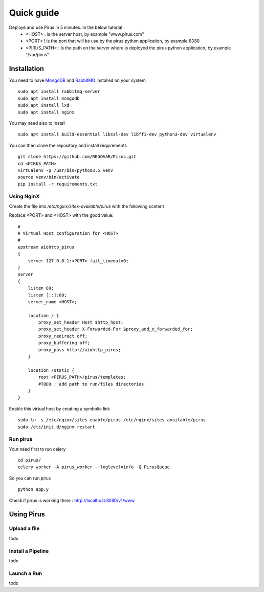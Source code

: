 Quick guide
###########

Deploye and use Pirus in 5 minutes. In the below tutorial :
 * <HOST> : is the server host, by example "www.pirus.com"
 * <PORT> ! is the port that will be use by the pirus python application, by example 8080
 * <PIRUS_PATH> : is the path on the server where is deployed the pirus python application, by example "/var/pirus"



Installation
============


You need to have `MongoDB <https://docs.mongodb.com/manual/tutorial/install-mongodb-on-ubuntu/>`_ and `RabbitMQ <https://www.rabbitmq.com/install-debian.html>`_ installed on your system :: 

        sudo apt install rabbitmq-server
        sudo apt install mongodb
        sudo apt install lxd
        sudo apt install nginx
	
	
You may need also to install ::

        sudo apt install build-essential libssl-dev libffi-dev python3-dev virtualenv
	
        
You can then clone the repository and install requirements ::

        git clone https://github.com/REGOVAR/Pirus.git
        cd <PIRUS_PATH>
        virtualenv -p /usr/bin/python3.5 venv
        source venv/bin/activate
        pip install -r requirements.txt


Using NginX
-----------
Create the file  into `/etc/nginx/sites-available/pirus` with the following content

Replace <PORT> and <HOST> with the good value::

	#
	# Virtual Host configuration for <HOST>
	#
	upstream aiohttp_pirus 
	{
	    server 127.0.0.1:<PORT> fail_timeout=0;
	}
	server 
	{
	    listen 80;
	    listen [::]:80;
	    server_name <HOST>;

	    location / {
		proxy_set_header Host $http_host;
		proxy_set_header X-Forwarded-For $proxy_add_x_forwarded_for;
		proxy_redirect off;
		proxy_buffering off;
		proxy_pass http://aiohttp_pirus;
	    }

	    location /static {
		root <PIRUS_PATH>/pirus/templates;
		#TODO : add path to run/files directories
	    }
	}

Enable this virtual host by creating a symbolic link ::

	sudo ln -s /etc/nginx/sites-enable/pirus /etc/nginx/sites-available/pirus 
	sudo /etc/init.d/nginx restart
	

Run pirus
---------

Your need first to run celery ::

	cd pirus/
	celery worker -A pirus_worker --loglevel=info -Q PirusQueue

So you can run pirus ::

	python app.y 

Check if pirus is working there : http://localhost:8080/v1/www
 


Using Pirus
===========

Upload a file
-------------

todo


Install a Pipeline
------------------


todo



Launch a Run
------------

todo




